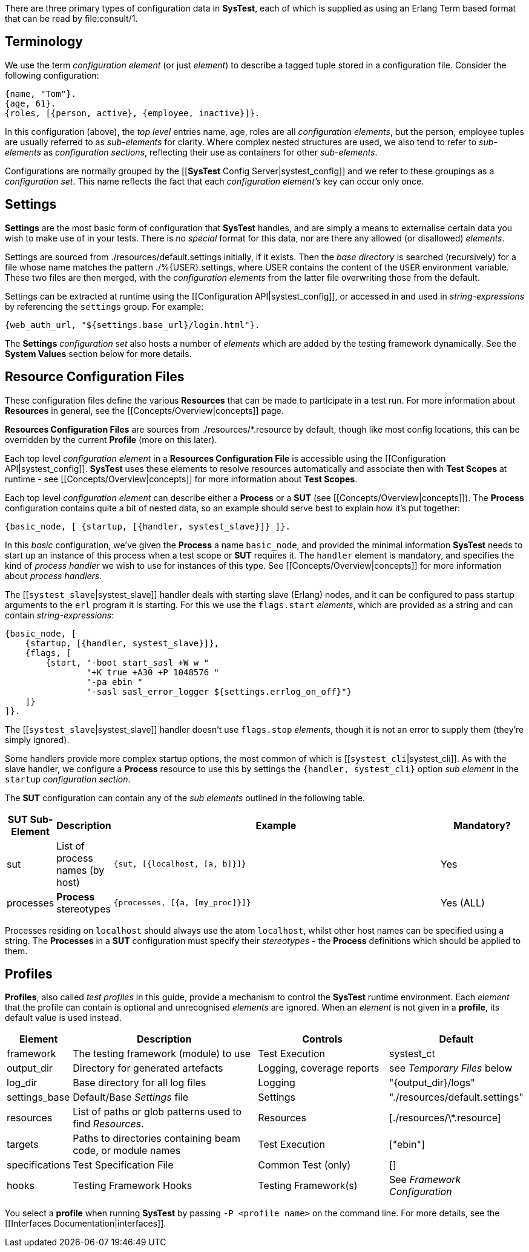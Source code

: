 There are three primary types of configuration data in *SysTest*, each of which
is supplied as using an Erlang Term based format that can be read by
+file:consult/1+. 

== Terminology

We use the term _configuration element_ (or just _element_) to describe a tagged
tuple stored in a configuration file. Consider the following configuration:

```erlang
{name, "Tom"}.
{age, 61}.
{roles, [{person, active}, {employee, inactive}]}.
```

In this configuration (above), the _top level_ entries +name, age, roles+ are 
all _configuration elements_, but the +person, employee+ tuples are usually
referred to as _sub-elements_ for clarity. Where complex nested structures are
used, we also tend to refer to _sub-elements_ as _configuration sections_,
reflecting their use as containers for other _sub-elements_.

Configurations are normally grouped by the 
[[*SysTest* Config Server|systest_config]] and we refer to these groupings as a
_configuration set_. This name reflects the fact that each 
_configuration element's_ key can occur only once.

== Settings

*Settings* are the most basic form of configuration that *SysTest* handles, and
are simply a means to externalise certain data you wish to make use of in your
tests. There is no _special_ format for this data, nor are there any allowed 
(or disallowed) _elements_. 

Settings are sourced from +./resources/default.settings+ initially, if it 
exists. Then the _base directory_ is searched (recursively) for a file whose
name matches the pattern +./%{USER}.settings+, where +USER+ contains the content
of the `USER` environment variable. These two files are then merged, with the
_configuration elements_ from the latter file overwriting those from the 
default.

Settings can be extracted at runtime using the 
[[Configuration API|systest_config]], or accessed in and used in 
_string-expressions_ by referencing the `settings` group. For example:

```erlang
{web_auth_url, "${settings.base_url}/login.html"}.
```
The *Settings* _configuration set_ also hosts a number of _elements_ which
are added by the testing framework dynamically. See the *System Values* section
below for more details.

== Resource Configuration Files

These configuration files define the various *Resources* that can be made to
participate in a test run. For more information about *Resources* in general,
see the [[Concepts/Overview|concepts]] page.

*Resources Configuration Files* are sources from +./resources/*.resource+ by
default, though like most config locations, this can be overridden by the
current *Profile* (more on this later).

Each top level _configuration element_ in a *Resources Configuration File* is
accessible using the [[Configuration API|systest_config]]. *SysTest* uses these
elements to resolve resources automatically and associate then with *Test 
Scopes* at runtime - see [[Concepts/Overview|concepts]] for more information
about *Test Scopes*.

Each top level _configuration element_ can describe either a *Process* or a
*SUT* (see [[Concepts/Overview|concepts]]). The *Process* configuration contains
quite a bit of nested data, so an example should serve best to explain how it's
put together:

```erlang
{basic_node, [ {startup, [{handler, systest_slave}]} ]}.
```

In this _basic_ configuration, we've given the *Process* a name `basic_node`, 
and provided the minimal information *SysTest* needs to start up an instance of
this process when a test scope or *SUT* requires it. The `handler` element is
mandatory, and specifies the kind of _process handler_ we wish to use for 
instances of this type. See [[Concepts/Overview|concepts]] for more information
about _process handlers_.

The [[`systest_slave`|systest_slave]] handler deals with starting slave (Erlang) 
nodes, and it can be configured to pass startup arguments to the `erl` program 
it is starting. For this we use the `flags.start` _elements_, which are provided 
as a string and can contain _string-expressions_:

```erlang
{basic_node, [
    {startup, [{handler, systest_slave}]},
    {flags, [
        {start, "-boot start_sasl +W w "
                "+K true +A30 +P 1048576 "
                "-pa ebin "
                "-sasl sasl_error_logger ${settings.errlog_on_off}"}
    ]}
]}.
```

The [[`systest_slave`|systest_slave]] handler doesn't use `flags.stop` 
_elements_, though it is not an error to supply them (they're simply ignored).

Some handlers provide more complex startup options, the most common of which is
[[`systest_cli`|systest_cli]]. As with the slave handler, we configure a
*Process* resource to use this by settings the `{handler, systest_cli}` option
_sub element_ in the `startup` _configuration section_.

The *SUT* configuration can contain any of the _sub elements_ outlined in the 
following table.

[options="header", width="100%", cols="1,1,8,2"]
|======================
|SUT Sub-Element |Description |Example |Mandatory?
|sut | List of process names (by host) | `{sut, [{localhost, [a, b]}]}` | Yes
|processes | *Process* stereotypes | `{processes, [{a, [my_proc]}]}` | Yes (ALL)
|======================

Processes residing on `localhost` should always use the atom `localhost`, whilst
other host names can be specified using a string. The *Processes* in a *SUT* 
configuration must specify their _stereotypes_ - the *Process* definitions which
should be applied to them. 

== Profiles

*Profiles*, also called _test profiles_ in this guide, provide a mechanism to
control the *SysTest* runtime environment. Each _element_ that the profile
can contain is optional and unrecognised _elements_ are ignored. When an 
_element_ is not given in a *profile*, its default value is used instead.

[options="header", width="100%", cols="1,6,4,2"]
|======================
|Element |Description |Controls |Default
|framework | The testing framework (module) to use | Test Execution |+systest_ct+
|output_dir | Directory for generated artefacts | Logging, coverage reports |see _Temporary Files_ below
|log_dir | Base directory for all log files | Logging | +"{output_dir}/logs"+
|settings_base | Default/Base _Settings_ file | Settings | +"./resources/default.settings"+ 
|resources | List of paths or glob patterns used to find _Resources_. | Resources | +[./resources/\*.resource]+
|targets | Paths to directories containing beam code, or module names  | Test Execution | +["ebin"]+
|specifications | Test Specification File | Common Test (only) | +[]+
|hooks | Testing Framework Hooks | Testing Framework(s) | See _Framework Configuration_
|======================

You select a *profile* when running *SysTest* by passing `-P <profile name>` on
the command line. For more details, see the 
[[Interfaces Documentation|interfaces]].

